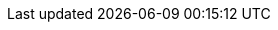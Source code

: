 // Standard document attributes to be used in the Jaeger documentation
//
// The following are shared by all RH Build of Jaeger documents:
:toc:
:toclevels: 4
:toc-title:
:experimental:
//
// Product content attributes, that is, substitution variables in the files.
//
:product-title: OpenShift Container Platform
:ProductName: OpenShift Jaeger
:ProductShortName: Jaeger
:ProductRelease:
:ProductVersion: 1.17.1
:product-build:
:DownloadURL: registry.redhat.io
:kebab: image:kebab.png[title="Options menu"]
//
// Documentation publishing attributes used in the master-docinfo.xml file
// Note that the DocInfoProductName generates the URL for the product page.
// Changing the value changes the generated URL.
//

:DocInfoProductName: Red Hat OpenShift Jaeger
:DocInfoProductName: OpenShift Jaeger
:DocInfoProductNumber: 1.17.1
//
// Book Names:
// Defining the book names in document attributes instead of hard-coding them in
// the master.adoc files and in link references.
//This makes it easy to change the book name if necessary.
// Using the pattern ending in 'BookName' makes it easy to grep for occurrences
// throughout the topics
//
:RN_BookName: Red Hat OpenShift Jaeger Release Notes
:Install_BookName: Installing Red Hat OpenShift Jaeger
:Using_BookName: Using Red Hat OpenShift Jaeger
